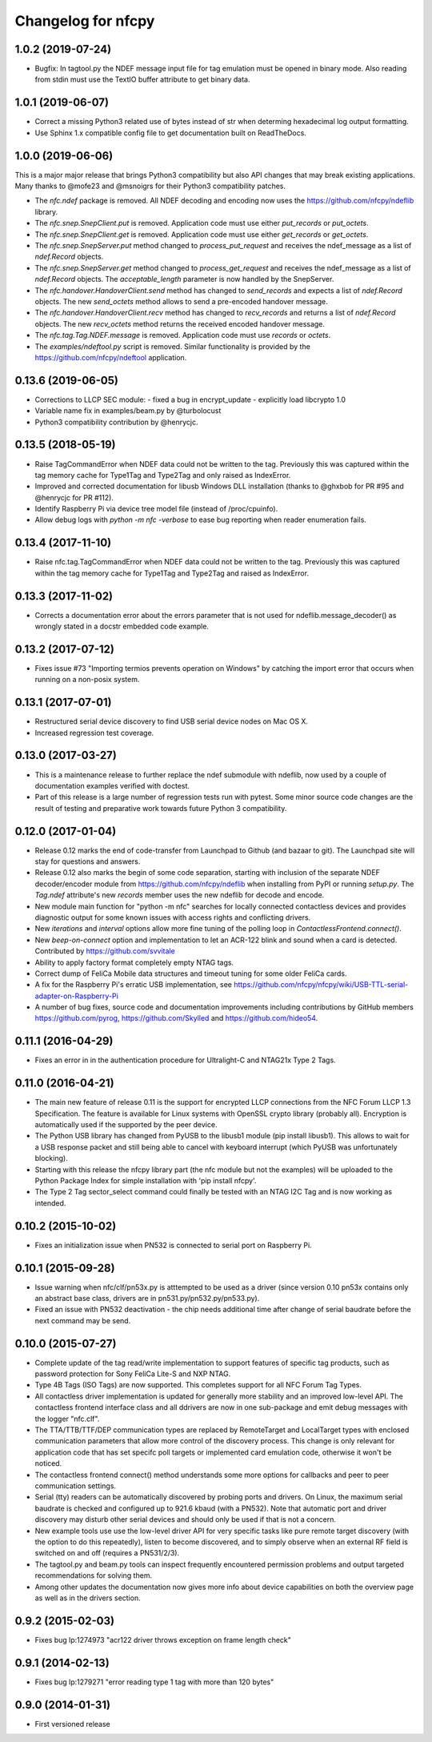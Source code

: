 Changelog for nfcpy
===================

1.0.2 (2019-07-24)
------------------

* Bugfix: In tagtool.py the NDEF message input file for tag emulation must
  be opened in binary mode. Also reading from stdin must use the TextIO
  buffer attribute to get binary data.

1.0.1 (2019-06-07)
------------------

* Correct a missing Python3 related use of bytes instead of str when
  determing hexadecimal log output formatting.

* Use Sphinx 1.x compatible config file to get documentation built on
  ReadTheDocs.

1.0.0 (2019-06-06)
------------------

This is a major major release that brings Python3 compatibility but
also API changes that may break existing applications. Many thanks to
@mofe23 and @msnoigrs for their Python3 compatibility patches.

* The `nfc.ndef` package is removed. All NDEF decoding and encoding
  now uses the https://github.com/nfcpy/ndeflib library.

* The `nfc.snep.SnepClient.put` is removed. Application code must use
  either `put_records` or `put_octets`.

* The `nfc.snep.SnepClient.get` is removed. Application code must use
  either `get_records` or `get_octets`.

* The `nfc.snep.SnepServer.put` method changed to `process_put_request`
  and receives the ndef_message as a list of `ndef.Record` objects.

* The `nfc.snep.SnepServer.get` method changed to `process_get_request`
  and receives the ndef_message as a list of `ndef.Record` objects.
  The `acceptable_length` parameter is now handled by the SnepServer.

* The `nfc.handover.HandoverClient.send` method has changed to
  `send_records` and expects a list of `ndef.Record` objects. The new
  `send_octets` method allows to send a pre-encoded handover message.

* The `nfc.handover.HandoverClient.recv` method has changed to
  `recv_records` and returns a list of `ndef.Record` objects. The new
  `recv_octets` method returns the received encoded handover message.

* The `nfc.tag.Tag.NDEF.message` is removed. Application code must use
  `records` or `octets`.

* The `examples/ndeftool.py` script is removed. Similar functionality
  is provided by the https://github.com/nfcpy/ndeftool application.

0.13.6 (2019-06-05)
-------------------

* Corrections to LLCP SEC module:
  - fixed a bug in encrypt_update
  - explicitly load libcrypto 1.0

* Variable name fix in examples/beam.py by @turbolocust

* Python3 compatibility contribution by @henrycjc.

0.13.5 (2018-05-19)
-------------------

* Raise TagCommandError when NDEF data could not be written to the
  tag. Previously this was captured within the tag memory cache for
  Type1Tag and Type2Tag and only raised as IndexError.

* Improved and corrected documentation for libusb Windows DLL
  installation (thanks to @ghxbob for PR #95 and @henrycjc for PR
  #112).

* Identify Raspberry Pi via device tree model file (instead of
  /proc/cpuinfo).

* Allow debug logs with `python -m nfc -verbose` to ease bug reporting
  when reader enumeration fails.

0.13.4 (2017-11-10)
-------------------

* Raise nfc.tag.TagCommandError when NDEF data could not be written to
  the tag. Previously this was captured within the tag memory cache
  for Type1Tag and Type2Tag and raised as IndexError.

0.13.3 (2017-11-02)
-------------------

* Corrects a documentation error about the errors parameter that is
  not used for ndeflib.message_decoder() as wrongly stated in a docstr
  embedded code example.

0.13.2 (2017-07-12)
-------------------

* Fixes issue #73 "Importing termios prevents operation on Windows" by
  catching the import error that occurs when running on a non-posix
  system.

0.13.1 (2017-07-01)
-------------------

* Restructured serial device discovery to find USB serial device nodes
  on Mac OS X.

* Increased regression test coverage.

0.13.0 (2017-03-27)
-------------------

* This is a maintenance release to further replace the ndef submodule
  with ndeflib, now used by a couple of documentation examples
  verified with doctest.

* Part of this release is a large number of regression tests run with
  pytest. Some minor source code changes are the result of testing and
  preparative work towards future Python 3 compatibility.

0.12.0 (2017-01-04)
-------------------

* Release 0.12 marks the end of code-transfer from Launchpad to Github
  (and bazaar to git). The Launchpad site will stay for questions and
  answers.

* Release 0.12 also marks the begin of some code separation, starting
  with inclusion of the separate NDEF decoder/encoder module from
  https://github.com/nfcpy/ndeflib when installing from PyPI or
  running `setup.py`. The `Tag.ndef` attribute's new `records` member
  uses the new ndeflib for decode and encode.

* New module main function for "python -m nfc" searches for locally
  connected contactless devices and provides diagnostic output for
  some known issues with access rights and conflicting drivers.

* New `iterations` and `interval` options allow more fine tuning of
  the polling loop in `ContactlessFrontend.connect()`.

* New `beep-on-connect` option and implementation to let an ACR-122
  blink and sound when a card is detected. Contributed by
  https://github.com/svvitale

* Ability to apply factory format completely empty NTAG tags.

* Correct dump of FeliCa Mobile data structures and timeout tuning for
  some older FeliCa cards.

* A fix for the Raspberry Pi's erratic USB implementation, see
  https://github.com/nfcpy/nfcpy/wiki/USB-TTL-serial-adapter-on-Raspberry-Pi

* A number of bug fixes, source code and documentation improvements
  including contributions by GitHub members https://github.com/pyrog,
  https://github.com/Skylled and https://github.com/hideo54.

0.11.1 (2016-04-29)
-------------------

* Fixes an error in in the authentication procedure for Ultralight-C
  and NTAG21x Type 2 Tags.

0.11.0 (2016-04-21)
-------------------

* The main new feature of release 0.11 is the support for encrypted
  LLCP connections from the NFC Forum LLCP 1.3 Specification. The
  feature is available for Linux systems with OpenSSL crypto library
  (probably all). Encryption is automatically used if the supported by
  the peer device.

* The Python USB library has changed from PyUSB to the libusb1
  module (pip install libusb1). This allows to wait for a USB
  response packet and still being able to cancel with keyboard
  interrupt (which PyUSB was unfortunately blocking).

* Starting with this release the nfcpy library part (the nfc module
  but not the examples) will be uploaded to the Python Package Index
  for simple installation with 'pip install nfcpy'.
  
* The Type 2 Tag sector_select command could finally be tested with an
  NTAG I2C Tag and is now working as intended.

0.10.2 (2015-10-02)
-------------------

* Fixes an initialization issue when PN532 is connected to serial port
  on Raspberry Pi.

0.10.1 (2015-09-28)
-------------------

* Issue warning when nfc/clf/pn53x.py is atttempted to be used as a
  driver (since version 0.10 pn53x contains only an abstract base
  class, drivers are in pn531.py/pn532.py/pn533.py).

* Fixed an issue with PN532 deactivation - the chip needs additional
  time after change of serial baudrate before the next command may be
  send.

0.10.0 (2015-07-27)
-------------------

* Complete update of the tag read/write implementation to support
  features of specific tag products, such as password protection for
  Sony FeliCa Lite-S and NXP NTAG.

* Type 4B Tags (ISO Tags) are now supported. This completes support
  for all NFC Forum Tag Types.

* All contactless driver implementation is updated for generally more
  stability and an improved low-level API. The contactless frontend
  interface class and all ddrivers are now in one sub-package and emit
  debug messages with the logger "nfc.clf".

* The TTA/TTB/TTF/DEP communication types are replaced by RemoteTarget
  and LocalTarget types with enclosed communication parameters that
  allow more control of the discovery process. This change is only
  relevant for application code that has set specifc poll targets or
  implemented card emulation code, otherwise it won't be noticed.

* The contactless frontend connect() method understands some more
  options for callbacks and peer to peer communication settings.

* Serial (tty) readers can be automatically discovered by probing
  ports and drivers. On Linux, the maximum serial baudrate is checked
  and configured up to 921.6 kbaud (with a PN532). Note that automatic
  port and driver discovery may disturb other serial devices and
  should only be used if that is not a concern.
  
* New example tools use use the low-level driver API for very specific
  tasks like pure remote target discovery (with the option to do this
  repeatedly), listen to become discovered, and to simply observe when
  an external RF field is switched on and off (requires a PN531/2/3).

* The tagtool.py and beam.py tools can inspect frequently encountered
  permission problems and output targeted recommendations for solving
  them.

* Among other updates the documentation now gives more info about
  device capabilities on both the overview page as well as in the
  drivers section.

0.9.2 (2015-02-03)
------------------

* Fixes bug lp:1274973 "acr122 driver throws exception on frame length check"

0.9.1 (2014-02-13)
------------------

* Fixes bug lp:1279271 "error reading type 1 tag with more than 120 bytes"

0.9.0 (2014-01-31)
------------------

* First versioned release

